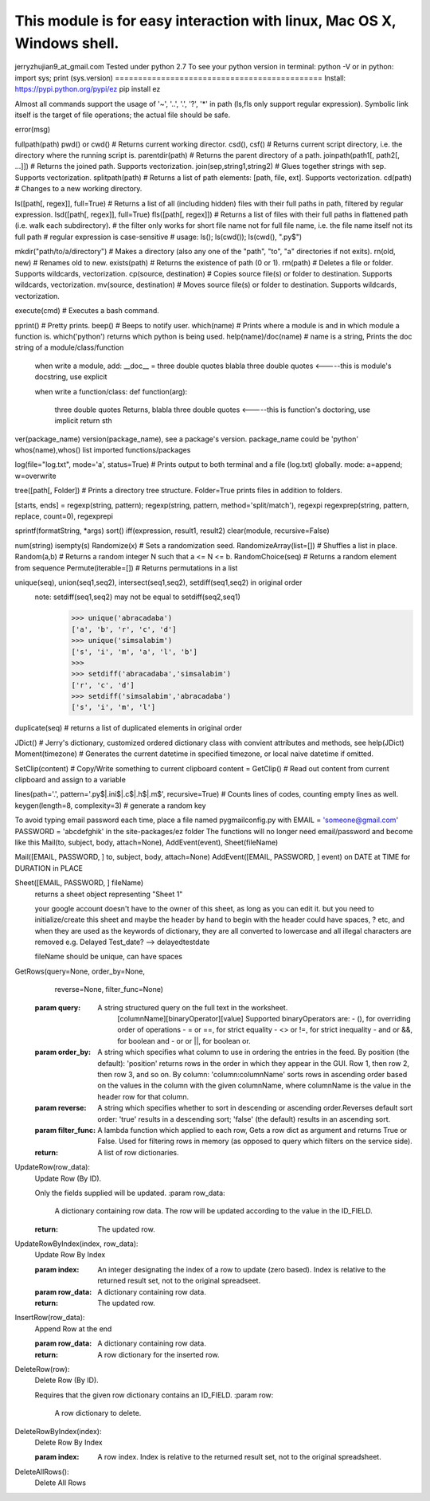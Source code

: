 This module is for easy interaction with linux, Mac OS X, Windows shell.
=============================================
jerryzhujian9_at_gmail.com
Tested under python 2.7
To see your python version
in terminal: python -V
or in python: import sys; print (sys.version)
=============================================
Install:
https://pypi.python.org/pypi/ez
pip install ez

Almost all commands support the usage of '~', '..', '.', '?', '*' in path (ls,fls only support regular expression).
Symbolic link itself is the target of file operations; the actual file should be safe.

error(msg)

fullpath(path)
pwd() or cwd()  # Returns current working director.
csd(), csf()   # Returns current script directory, i.e. the directory where the running script is.
parentdir(path) # Returns the parent directory of a path.
joinpath(path1[, path2[, ...]])   # Returns the joined path. Supports vectorization.
join(sep,string1,string2) # Glues together strings with sep. Supports vectorization.
splitpath(path) # Returns a list of path elements: [path, file, ext]. Supports vectorization.
cd(path)    # Changes to a new working directory.

ls([path[, regex]], full=True)    # Returns a list of all (including hidden) files with their full paths in path, filtered by regular expression.
lsd([path[, regex]], full=True)
fls([path[, regex]])   # Returns a list of files with their full paths in flattened path (i.e. walk each subdirectory).
# the filter only works for short file name not for full file name, i.e. the file name itself not its full path
# regular expression is case-sensitive
# usage: ls(); ls(cwd()); ls(cwd(), "\.py$")

mkdir("path/to/a/directory")    # Makes a directory (also any one of the "path", "to", "a" directories if not exits).
rn(old, new) # Renames old to new.
exists(path)    # Returns the existence of path (0 or 1).
rm(path)    # Deletes a file or folder. Supports wildcards, vectorization.
cp(source, destination)  # Copies source file(s) or folder to destination. Supports wildcards, vectorization.
mv(source, destination)  # Moves source file(s) or folder to destination. Supports wildcards, vectorization.

execute(cmd)    # Executes a bash command.

pprint() # Pretty prints.
beep()  # Beeps to notify user.
which(name) # Prints where a module is and in which module a function is. which('python') returns which python is being used.
help(name)/doc(name) # name is a string, Prints the doc string of a module/class/function
    when write a module, add:
    __doc__ = three double quotes blabla three double quotes         <-----this is module's docstring, use explicit

    when write a function/class:
    def function(arg):
        three double quotes Returns, blabla three double quotes      <-----this is function's doctoring, use implicit
        return sth
ver(package_name) version(package_name), see a package's version.  package_name could be 'python'
whos(name),whos() list imported functions/packages

log(file="log.txt", mode='a', status=True) # Prints output to both terminal and a file (log.txt) globally. mode: a=append; w=overwrite

tree([path[, Folder]) # Prints a directory tree structure. Folder=True prints files in addition to folders.

[starts, ends] = regexp(string, pattern); regexp(string, pattern, method='split/match'), regexpi
regexprep(string, pattern, replace, count=0), regexprepi

sprintf(formatString, *args)
sort()
iff(expression, result1, result2)
clear(module, recursive=False)

num(string)
isempty(s)
Randomize(x) # Sets a randomization seed.
RandomizeArray(list=[])    # Shuffles a list in place.
Random(a,b) # Returns a random integer N such that a <= N <= b.
RandomChoice(seq) # Returns a random element from sequence
Permute(iterable=[]) # Returns permutations in a list

unique(seq), union(seq1,seq2), intersect(seq1,seq2), setdiff(seq1,seq2) in original order
    note: setdiff(seq1,seq2) may not be equal to setdiff(seq2,seq1)
            >>> unique('abracadaba')
            ['a', 'b', 'r', 'c', 'd']
            >>> unique('simsalabim')
            ['s', 'i', 'm', 'a', 'l', 'b']
            >>>
            >>> setdiff('abracadaba','simsalabim')
            ['r', 'c', 'd']
            >>> setdiff('simsalabim','abracadaba')
            ['s', 'i', 'm', 'l']
duplicate(seq) # returns a list of duplicated elements in original order

JDict() # Jerry's dictionary, customized ordered dictionary class with convient attributes and methods, see help(JDict)
Moment(timezone)    # Generates the current datetime in specified timezone, or local naive datetime if omitted.

SetClip(content)   # Copy/Write something to current clipboard
content = GetClip()   # Read out content from current clipboard and assign to a variable

lines(path='.', pattern='\.py$|.ini$|\.c$|\.h$|\.m$', recursive=True) # Counts lines of codes, counting empty lines as well.
keygen(length=8, complexity=3)  # generate a random key





To avoid typing email password each time, place a file named pygmailconfig.py with
EMAIL = 'someone@gmail.com'
PASSWORD = 'abcdefghik'
in the site-packages/ez folder
The functions will no longer need email/password and become like this
Mail(to, subject, body, attach=None), AddEvent(event), Sheet(fileName)

Mail([EMAIL, PASSWORD, ] to, subject, body, attach=None)
AddEvent([EMAIL, PASSWORD, ] event)     on DATE at TIME for DURATION in PLACE

Sheet([EMAIL, PASSWORD, ] fileName)
    returns a sheet object representing "Sheet 1"

    your google account doesn't have to the owner of this sheet, as long as you can edit it.
    but you need to initialize/create this sheet and maybe the header by hand to begin with
    the header could have spaces, ? etc, and when they are used as the keywords of dictionary, they are all converted to lowercase and all illegal characters are removed e.g. Delayed Test_date?  --> delayedtestdate

    fileName should be unique, can have spaces


GetRows(query=None, order_by=None,
        reverse=None, filter_func=None)
    :param query:
        A string structured query on the full text in the worksheet.
          [columnName][binaryOperator][value]
          Supported binaryOperators are:
          - (), for overriding order of operations
          - = or ==, for strict equality
          - <> or !=, for strict inequality
          - and or &&, for boolean and
          - or or ||, for boolean or.
    :param order_by:
        A string which specifies what column to use in ordering the
        entries in the feed. By position (the default): 'position' returns
        rows in the order in which they appear in the GUI. Row 1, then
        row 2, then row 3, and so on. By column:
        'column:columnName' sorts rows in ascending order based on the
        values in the column with the given columnName, where
        columnName is the value in the header row for that column.
    :param reverse:
        A string which specifies whether to sort in descending or ascending
        order.Reverses default sort order: 'true' results in a descending
        sort; 'false' (the default) results in an ascending sort.
    :param filter_func:
        A lambda function which applied to each row, Gets a row dict as
        argument and returns True or False. Used for filtering rows in
        memory (as opposed to query which filters on the service side).
    :return:
        A list of row dictionaries.


UpdateRow(row_data):
    Update Row (By ID).

    Only the fields supplied will be updated.
    :param row_data:
        A dictionary containing row data. The row will be updated according
        to the value in the ID_FIELD.
    :return:
        The updated row.


UpdateRowByIndex(index, row_data):
    Update Row By Index

    :param index:
        An integer designating the index of a row to update (zero based).
        Index is relative to the returned result set, not to the original
        spreadseet.
    :param row_data:
        A dictionary containing row data.
    :return:
        The updated row.


InsertRow(row_data):
    Append Row at the end

    :param row_data:
        A dictionary containing row data.
    :return:
        A row dictionary for the inserted row.


DeleteRow(row):
    Delete Row (By ID).

    Requires that the given row dictionary contains an ID_FIELD.
    :param row:
        A row dictionary to delete.


DeleteRowByIndex(index):
    Delete Row By Index

    :param index:
        A row index. Index is relative to the returned result set, not to
        the original spreadsheet.


DeleteAllRows():
    Delete All Rows

